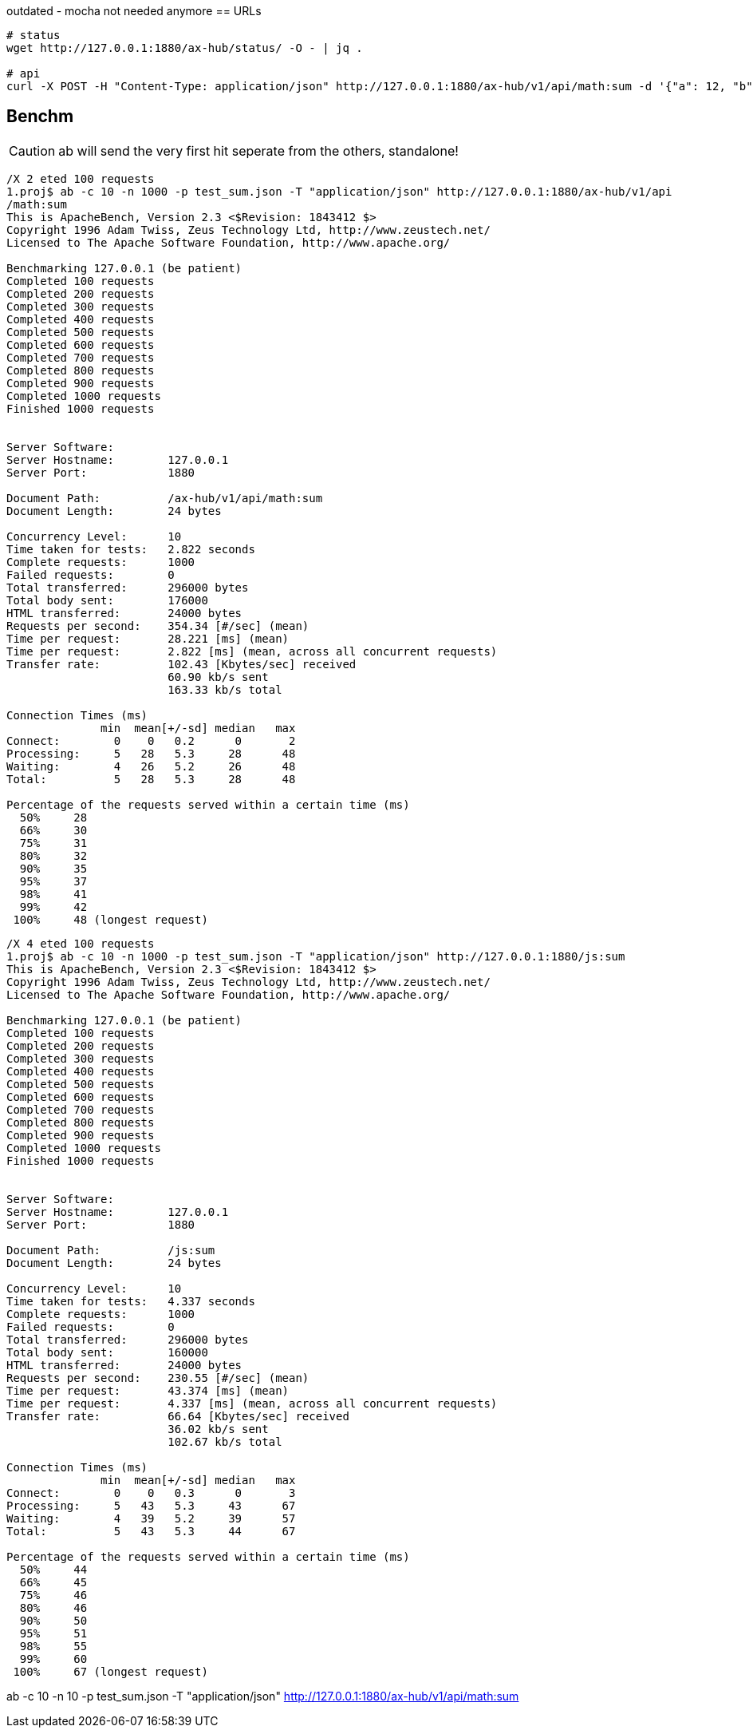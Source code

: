 outdated - mocha not needed anymore
== URLs

[source,bash]
----

# status
wget http://127.0.0.1:1880/ax-hub/status/ -O - | jq .

# api
curl -X POST -H "Content-Type: application/json" http://127.0.0.1:1880/ax-hub/v1/api/math:sum -d '{"a": 12, "b": 23}'
----



== Benchm

CAUTION: ab will send the very first hit seperate from the others, standalone!


[source,bash]
----
/X 2 eted 100 requests
1.proj$ ab -c 10 -n 1000 -p test_sum.json -T "application/json" http://127.0.0.1:1880/ax-hub/v1/api
/math:sum
This is ApacheBench, Version 2.3 <$Revision: 1843412 $>
Copyright 1996 Adam Twiss, Zeus Technology Ltd, http://www.zeustech.net/
Licensed to The Apache Software Foundation, http://www.apache.org/

Benchmarking 127.0.0.1 (be patient)
Completed 100 requests
Completed 200 requests
Completed 300 requests
Completed 400 requests
Completed 500 requests
Completed 600 requests
Completed 700 requests
Completed 800 requests
Completed 900 requests
Completed 1000 requests
Finished 1000 requests


Server Software:
Server Hostname:        127.0.0.1
Server Port:            1880

Document Path:          /ax-hub/v1/api/math:sum
Document Length:        24 bytes

Concurrency Level:      10
Time taken for tests:   2.822 seconds
Complete requests:      1000
Failed requests:        0
Total transferred:      296000 bytes
Total body sent:        176000
HTML transferred:       24000 bytes
Requests per second:    354.34 [#/sec] (mean)
Time per request:       28.221 [ms] (mean)
Time per request:       2.822 [ms] (mean, across all concurrent requests)
Transfer rate:          102.43 [Kbytes/sec] received
                        60.90 kb/s sent
                        163.33 kb/s total

Connection Times (ms)
              min  mean[+/-sd] median   max
Connect:        0    0   0.2      0       2
Processing:     5   28   5.3     28      48
Waiting:        4   26   5.2     26      48
Total:          5   28   5.3     28      48

Percentage of the requests served within a certain time (ms)
  50%     28
  66%     30
  75%     31
  80%     32
  90%     35
  95%     37
  98%     41
  99%     42
 100%     48 (longest request)
----



[source,bash]
----
/X 4 eted 100 requests
1.proj$ ab -c 10 -n 1000 -p test_sum.json -T "application/json" http://127.0.0.1:1880/js:sum
This is ApacheBench, Version 2.3 <$Revision: 1843412 $>
Copyright 1996 Adam Twiss, Zeus Technology Ltd, http://www.zeustech.net/
Licensed to The Apache Software Foundation, http://www.apache.org/

Benchmarking 127.0.0.1 (be patient)
Completed 100 requests
Completed 200 requests
Completed 300 requests
Completed 400 requests
Completed 500 requests
Completed 600 requests
Completed 700 requests
Completed 800 requests
Completed 900 requests
Completed 1000 requests
Finished 1000 requests


Server Software:
Server Hostname:        127.0.0.1
Server Port:            1880

Document Path:          /js:sum
Document Length:        24 bytes

Concurrency Level:      10
Time taken for tests:   4.337 seconds
Complete requests:      1000
Failed requests:        0
Total transferred:      296000 bytes
Total body sent:        160000
HTML transferred:       24000 bytes
Requests per second:    230.55 [#/sec] (mean)
Time per request:       43.374 [ms] (mean)
Time per request:       4.337 [ms] (mean, across all concurrent requests)
Transfer rate:          66.64 [Kbytes/sec] received
                        36.02 kb/s sent
                        102.67 kb/s total

Connection Times (ms)
              min  mean[+/-sd] median   max
Connect:        0    0   0.3      0       3
Processing:     5   43   5.3     43      67
Waiting:        4   39   5.2     39      57
Total:          5   43   5.3     44      67

Percentage of the requests served within a certain time (ms)
  50%     44
  66%     45
  75%     46
  80%     46
  90%     50
  95%     51
  98%     55
  99%     60
 100%     67 (longest request)

----
ab -c 10 -n 10 -p test_sum.json -T "application/json" http://127.0.0.1:1880/ax-hub/v1/api/math:sum
